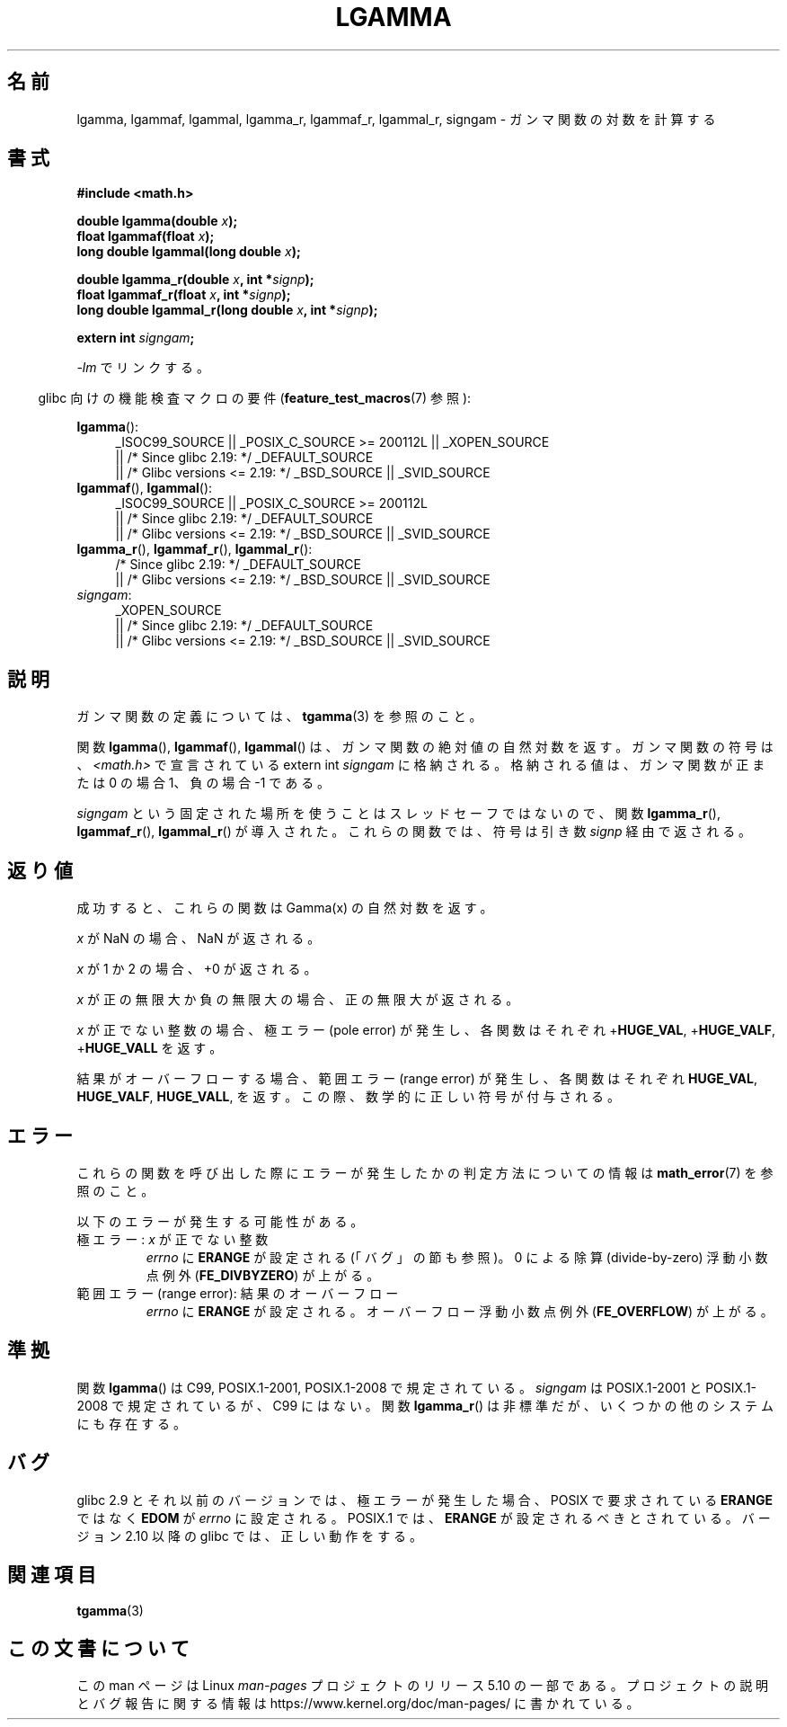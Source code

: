 .\" Copyright 2002 Walter Harms (walter.harms@informatik.uni-oldenburg.de)
.\" and Copyright 2008, Linux Foundation, written by Michael Kerrisk
.\"     <mtk.manpages@gmail.com>
.\"
.\" %%%LICENSE_START(GPL_NOVERSION_ONELINE)
.\" Distributed under GPL
.\" %%%LICENSE_END
.\"
.\" based on glibc infopages
.\"
.\"*******************************************************************
.\"
.\" This file was generated with po4a. Translate the source file.
.\"
.\"*******************************************************************
.\"
.\" Japanese Version Copyright (c) 2002 Akihiro MOTOKI
.\"         all rights reserved.
.\" Translated Sun Sep 22 08:44:32 2002
.\"         by Akihiro MOTOKI <amotoki@dd.iij4u.or.jp>
.\" Updated & Modified Sat Feb 12 12:40:00 2005
.\"         by SAITOH Akira <s-akira@users.sourceforge.net>
.\" Updated 2008-09-18, Akihiro MOTOKI <amotoki@dd.iij4u.or.jp>
.\"
.TH LGAMMA 3 2017\-09\-15 "" "Linux Programmer's Manual"
.SH 名前
lgamma, lgammaf, lgammal, lgamma_r, lgammaf_r, lgammal_r, signgam \-
ガンマ関数の対数を計算する
.SH 書式
.nf
\fB#include <math.h>\fP
.PP
\fBdouble lgamma(double \fP\fIx\fP\fB);\fP
\fBfloat lgammaf(float \fP\fIx\fP\fB);\fP
\fBlong double lgammal(long double \fP\fIx\fP\fB);\fP
.PP
\fBdouble lgamma_r(double \fP\fIx\fP\fB, int *\fP\fIsignp\fP\fB);\fP
\fBfloat lgammaf_r(float \fP\fIx\fP\fB, int *\fP\fIsignp\fP\fB);\fP
\fBlong double lgammal_r(long double \fP\fIx\fP\fB, int *\fP\fIsignp\fP\fB);\fP
.PP
\fBextern int \fP\fIsigngam\fP\fB;\fP
.fi
.PP
\fI\-lm\fP でリンクする。
.PP
.RS -4
glibc 向けの機能検査マクロの要件 (\fBfeature_test_macros\fP(7)  参照):
.RE
.PP
.ad l
\fBlgamma\fP():
.RS 4
_ISOC99_SOURCE || _POSIX_C_SOURCE\ >=\ 200112L || _XOPEN_SOURCE
    || /* Since glibc 2.19: */ _DEFAULT_SOURCE
    || /* Glibc versions <= 2.19: */ _BSD_SOURCE || _SVID_SOURCE
.RE
.br
\fBlgammaf\fP(), \fBlgammal\fP():
.RS 4
_ISOC99_SOURCE || _POSIX_C_SOURCE\ >=\ 200112L
    || /* Since glibc 2.19: */ _DEFAULT_SOURCE
    || /* Glibc versions <= 2.19: */ _BSD_SOURCE || _SVID_SOURCE
.RE
\fBlgamma_r\fP(), \fBlgammaf_r\fP(), \fBlgammal_r\fP():
.RS 4
/* Since glibc 2.19: */ _DEFAULT_SOURCE
    || /* Glibc versions <= 2.19: */ _BSD_SOURCE || _SVID_SOURCE
.RE
\fIsigngam\fP:
.RS 4
_XOPEN_SOURCE
    || /* Since glibc 2.19: */ _DEFAULT_SOURCE
    || /* Glibc versions <= 2.19: */ _BSD_SOURCE || _SVID_SOURCE
.RE
.ad b
.SH 説明
ガンマ関数の定義については、 \fBtgamma\fP(3)  を参照のこと。
.PP
関数 \fBlgamma\fP(), \fBlgammaf\fP(), \fBlgammal\fP() は、ガンマ関数の絶対値の自然対数を返す。 ガンマ関数の符号は、
\fI<math.h>\fP で宣言されている extern int \fIsigngam\fP に格納される。
格納される値は、ガンマ関数が正または 0 の場合 1、 負の場合 \-1 である。
.PP
\fIsigngam\fP という固定された場所を使うことはスレッドセーフではないので、 関数 \fBlgamma_r\fP(), \fBlgammaf_r\fP(),
\fBlgammal_r\fP() が導入された。 これらの関数では、符号は引き数 \fIsignp\fP 経由で返される。
.SH 返り値
成功すると、これらの関数は Gamma(x) の自然対数を返す。
.PP
\fIx\fP が NaN の場合、NaN が返される。
.PP
\fIx\fP が 1 か 2 の場合、+0 が返される。
.PP
\fIx\fP が正の無限大か負の無限大の場合、正の無限大が返される。
.PP
\fIx\fP が正でない整数の場合、極エラー (pole error) が発生し、 各関数はそれぞれ +\fBHUGE_VAL\fP,
+\fBHUGE_VALF\fP, +\fBHUGE_VALL\fP を返す。
.PP
.\" e.g., lgamma(DBL_MAX)
結果がオーバーフローする場合、範囲エラー (range error) が発生し、 各関数はそれぞれ \fBHUGE_VAL\fP, \fBHUGE_VALF\fP,
\fBHUGE_VALL\fP, を返す。この際、数学的に正しい符号が付与される。
.SH エラー
これらの関数を呼び出した際にエラーが発生したかの判定方法についての情報は \fBmath_error\fP(7)  を参照のこと。
.PP
以下のエラーが発生する可能性がある。
.TP 
極エラー: \fIx\fP が正でない整数
\fIerrno\fP に \fBERANGE\fP が設定される (「バグ」の節も参照)。 0 による除算 (divide\-by\-zero) 浮動小数点例外
(\fBFE_DIVBYZERO\fP)  が上がる。
.TP 
範囲エラー (range error): 結果のオーバーフロー
.\" glibc (as at 2.8) also supports an inexact
.\" exception for various cases.
\fIerrno\fP に \fBERANGE\fP が設定される。 オーバーフロー浮動小数点例外 (\fBFE_OVERFLOW\fP)  が上がる。
.SH 準拠
関数 \fBlgamma\fP()  は C99, POSIX.1\-2001, POSIX.1\-2008 で規定されている。 \fIsigngam\fP は
POSIX.1\-2001 と POSIX.1\-2008 で規定されているが、C99 にはない。 関数 \fBlgamma_r\fP()
は非標準だが、いくつかの他のシステムにも存在する。
.SH バグ
.\" http://sources.redhat.com/bugzilla/show_bug.cgi?id=6777
glibc 2.9 とそれ以前のバージョンでは、 極エラーが発生した場合、POSIX で要求されている \fBERANGE\fP ではなく \fBEDOM\fP が
\fIerrno\fP に設定される。 POSIX.1 では、 \fBERANGE\fP が設定されるべきとされている。 バージョン 2.10 以降の glibc
では、正しい動作をする。
.SH 関連項目
\fBtgamma\fP(3)
.SH この文書について
この man ページは Linux \fIman\-pages\fP プロジェクトのリリース 5.10 の一部である。プロジェクトの説明とバグ報告に関する情報は
\%https://www.kernel.org/doc/man\-pages/ に書かれている。
